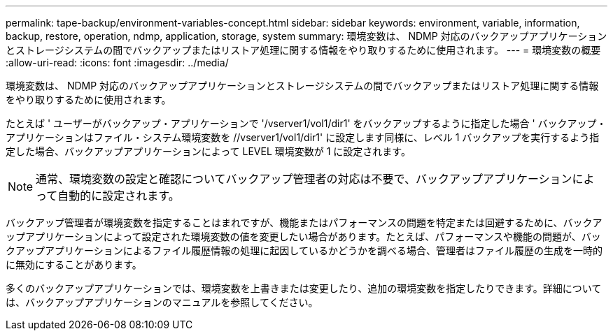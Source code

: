 ---
permalink: tape-backup/environment-variables-concept.html 
sidebar: sidebar 
keywords: environment, variable, information, backup, restore, operation, ndmp, application, storage, system 
summary: 環境変数は、 NDMP 対応のバックアップアプリケーションとストレージシステムの間でバックアップまたはリストア処理に関する情報をやり取りするために使用されます。 
---
= 環境変数の概要
:allow-uri-read: 
:icons: font
:imagesdir: ../media/


[role="lead"]
環境変数は、 NDMP 対応のバックアップアプリケーションとストレージシステムの間でバックアップまたはリストア処理に関する情報をやり取りするために使用されます。

たとえば ' ユーザーがバックアップ・アプリケーションで '/vserver1/vol1/dir1' をバックアップするように指定した場合 ' バックアップ・アプリケーションはファイル・システム環境変数を //vserver1/vol1/dir1' に設定します同様に、レベル 1 バックアップを実行するよう指定した場合、バックアップアプリケーションによって LEVEL 環境変数が 1 に設定されます。

[NOTE]
====
通常、環境変数の設定と確認についてバックアップ管理者の対応は不要で、バックアップアプリケーションによって自動的に設定されます。

====
バックアップ管理者が環境変数を指定することはまれですが、機能またはパフォーマンスの問題を特定または回避するために、バックアップアプリケーションによって設定された環境変数の値を変更したい場合があります。たとえば、パフォーマンスや機能の問題が、バックアップアプリケーションによるファイル履歴情報の処理に起因しているかどうかを調べる場合、管理者はファイル履歴の生成を一時的に無効にすることがあります。

多くのバックアップアプリケーションでは、環境変数を上書きまたは変更したり、追加の環境変数を指定したりできます。詳細については、バックアップアプリケーションのマニュアルを参照してください。
